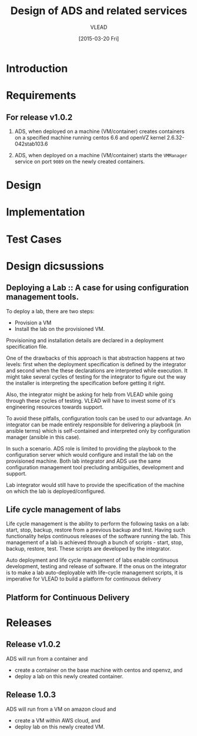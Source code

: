 #+TITLE: Design of ADS and related services
#+Author: VLEAD
#+Date: [2015-03-20 Fri]

* Introduction

* Requirements
** For release v1.0.2
  1. ADS, when deployed on a machine (VM/container) creates containers on a
     specified machine running centos 6.6 and openVZ kernel 2.6.32-042stab103.6

  2. ADS, when deployed on a machine (VM/container) starts the =VMManager=
     service on port =9089= on the newly created containers.

* Design
  

* Implementation

* Test Cases

* Design dicsussions

** Deploying a Lab :: A case for using configuration management tools.
   To deploy a lab, there are two steps: 
   + Provision a VM
   + Install the lab on the provisioned VM.

   Provisioning and installation details are declared in a deployment
   specification file.

   One of the drawbacks of this approach is that abstraction happens at two
   levels: first when the deployment specification is defined by the integrator
   and second when the these declarations are interpreted while execution.  It
   might take several cycles of testing for the integrator to figure out the
   way the installer is interpreting the specification before getting it right.

   Also, the integrator might be asking for help from VLEAD while going through
   these cycles of testing.  VLEAD will have to invest some of it's engineering
   resources towards support. 

   To avoid these pitfalls, configuration tools can be used to our advantage.
   An integrator can be made entirely responsible for delivering a playbook (in
   ansible terms) which is self-contained and interpreted only by configuration
   manager (ansible in this case).

   In such a scenario. ADS role is limited to providing the playbook to the
   configuration server which would configure and install the lab on the
   provisioned machine.  Both lab integrator and ADS use the same configuration
   management tool precluding ambiguities, development and support.

   Lab integrator would still have to provide the specification of the machine
   on which the lab is deployed/configured.

** Life cycle management of labs
   Life cycle management is the ability to perform the following tasks on a
   lab: start, stop, backup, restore from a previous backup and test.  Having
   such functionality helps continuous releases of the software running the
   lab.  This management of a lab is achieved through a bunch of scripts -
   start, stop, backup, restore, test. These scripts are developed by the
   integrator.

   Auto deployment and life cycle management of labs enable continuous
   development, testing and release of software.  If the onus on the integrator
   is to make a lab auto-deployable with life-cycle management scripts, it is
   imperative for VLEAD to build a platform for continuous delivery
   
** Platform for Continuous Delivery


* Releases
** Release v1.0.2 
   ADS will run from a container and 
   + create a container on the base machine with centos and openvz, and
   + deploy a lab on this newly created container.

** Release 1.0.3
   ADS will run from a VM on amazon cloud and 
   + create a VM within AWS cloud, and 
   + deploy lab on this newly created VM.


   
